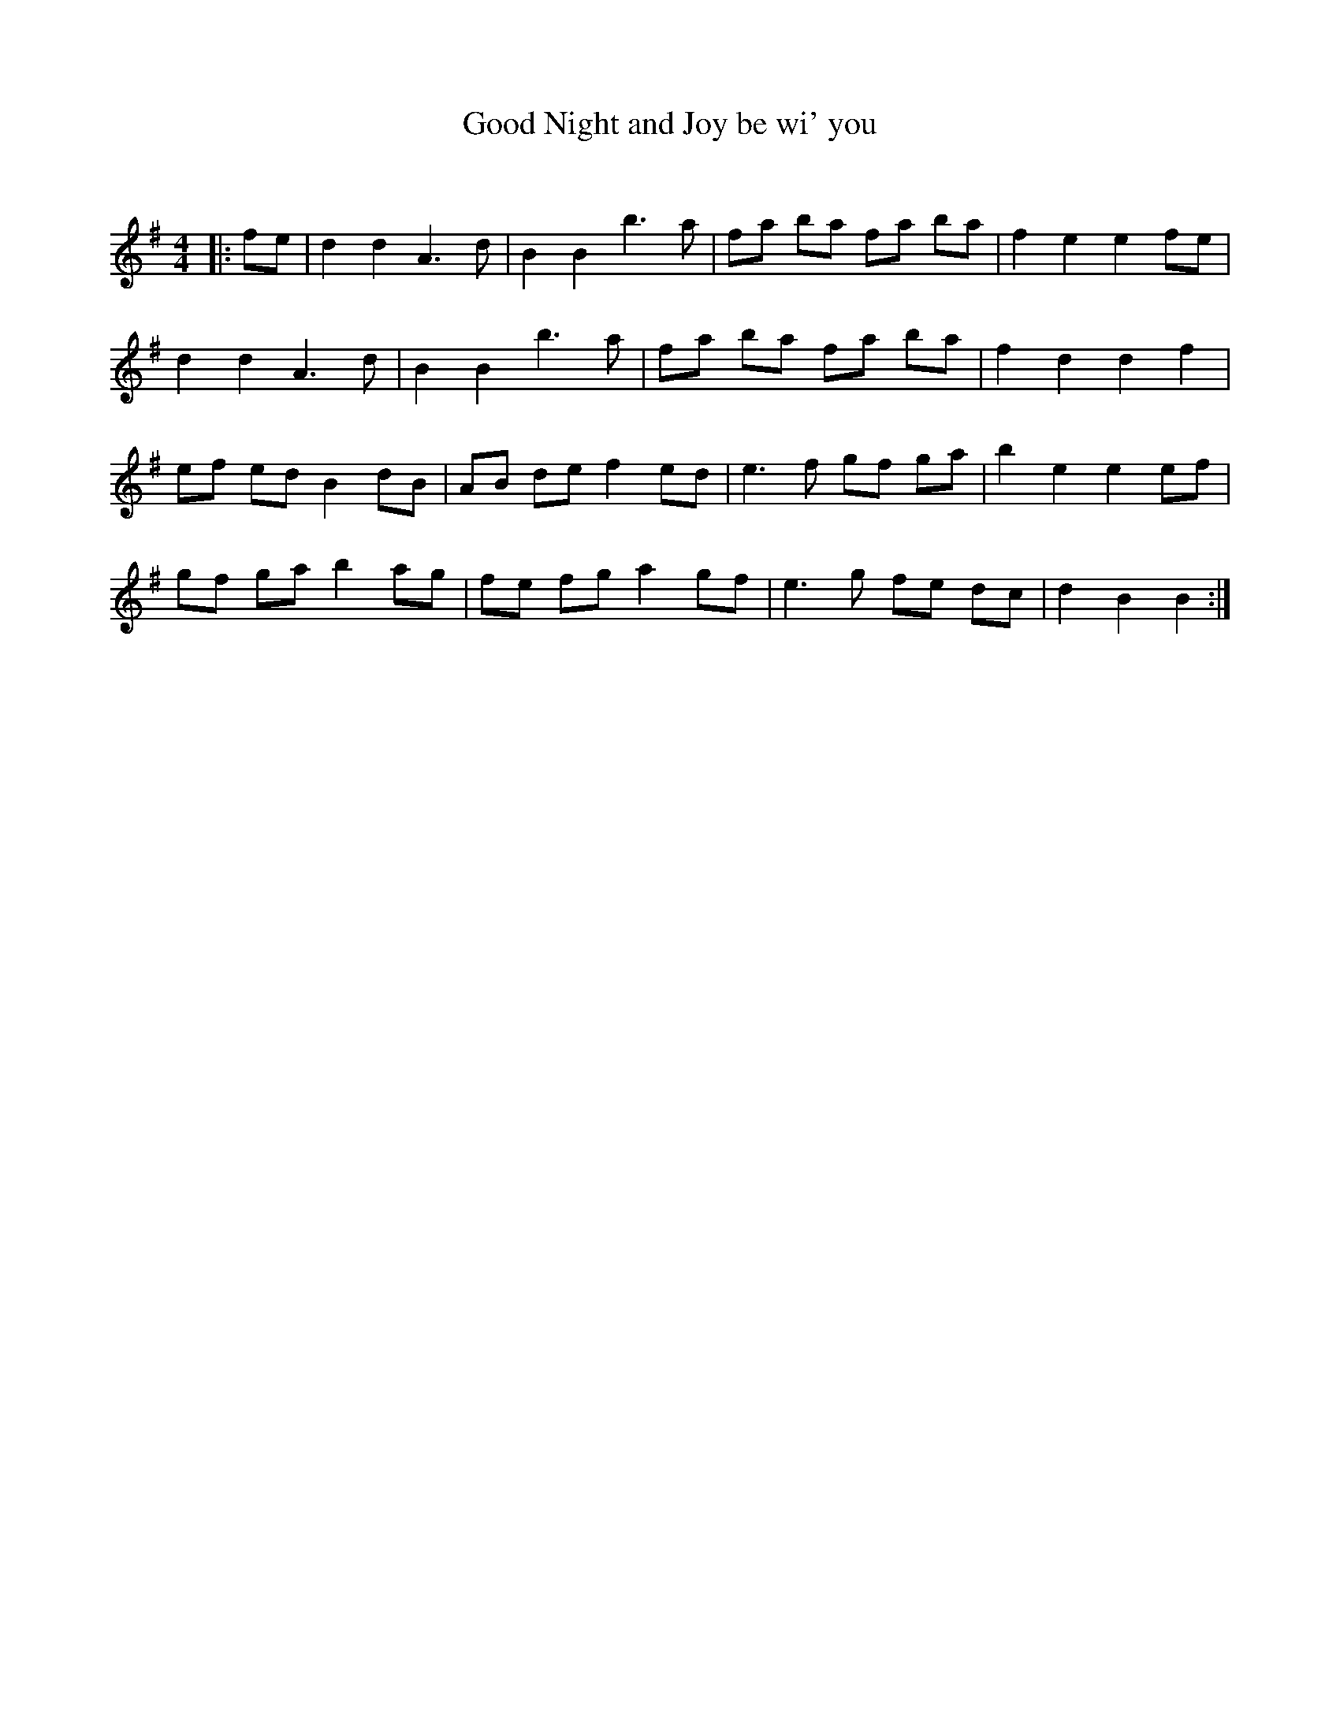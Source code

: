 X:1
T: Good Night and Joy be wi' you
C:
R:Reel
Q: 232
K:G
M:4/4
L:1/8
|:fe|d2 d2 A3d|B2 B2 b3a|fa ba fa ba|f2 e2 e2 fe|
d2 d2 A3d|B2 B2 b3a|fa ba fa ba|f2 d2 d2 f2|
ef ed B2 dB|AB de f2 ed|e3f gf ga|b2 e2 e2 ef|
gf ga b2 ag|fe fg a2 gf|e3g fe dc|d2 B2 B2:|
